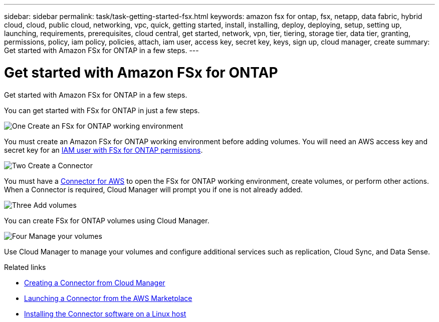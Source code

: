 ---
sidebar: sidebar
permalink: task/task-getting-started-fsx.html
keywords: amazon fsx for ontap, fsx, netapp, data fabric, hybrid cloud, cloud, public cloud, networking, vpc, quick, getting started, install, installing, deploy, deploying, setup, setting up, launching, requirements, prerequisites, cloud central, get started, network, vpn, tier, tiering, storage tier, data tier, granting, permissions, policy, iam policy, policies, attach, iam user, access key, secret key, keys, sign up, cloud manager, create
summary: Get started with Amazon FSx for ONTAP in a few steps.
---

= Get started with Amazon FSx for ONTAP
:hardbreaks:
:nofooter:
:icons: font
:linkattrs:
:imagesdir: ./media/

[.lead]
Get started with Amazon FSx for ONTAP in a few steps.



You can get started with FSx for ONTAP in just a few steps.

.image:https://raw.githubusercontent.com/NetAppDocs/common/main/media/number-1.png[One] Create an FSx for ONTAP working environment

[role="quick-margin-para"]
You must create an Amazon FSx for ONTAP working environment before adding volumes. You will need an AWS access key and secret key for an link:task-setting-up-permissions-fsx.html[IAM user with FSx for ONTAP permissions].

.image:https://raw.githubusercontent.com/NetAppDocs/common/main/media/number-2.png[Two] Create a Connector

[role="quick-margin-para"]
You must have a https://docs.netapp.com/us-en/cloud-manager-connector/task-creating-connectors-aws.html[Connector for AWS^] to open the FSx for ONTAP working environment, create volumes, or perform other actions. When a Connector is required, Cloud Manager will prompt you if one is not already added.

.image:https://raw.githubusercontent.com/NetAppDocs/common/main/media/number-3.png[Three] Add volumes

[role="quick-margin-para"]
You can create FSx for ONTAP volumes using Cloud Manager.

.image:https://raw.githubusercontent.com/NetAppDocs/common/main/media/number-4.png[Four] Manage your volumes

[role="quick-margin-para"]
Use Cloud Manager to manage your volumes and configure additional services such as replication, Cloud Sync, and Data Sense.

.Related links

* https://docs.netapp.com/us-en/cloud-manager-get-started/task-creating-connectors-aws.html[Creating a Connector from Cloud Manager^]
* https://docs.netapp.com/us-en/cloud-manager-get-started/task-launching-aws-mktp.html[Launching a Connector from the AWS Marketplace^]
* https://docs.netapp.com/us-en/cloud-manager-connector/task-installing-linux.html[Installing the Connector software on a Linux host^]
